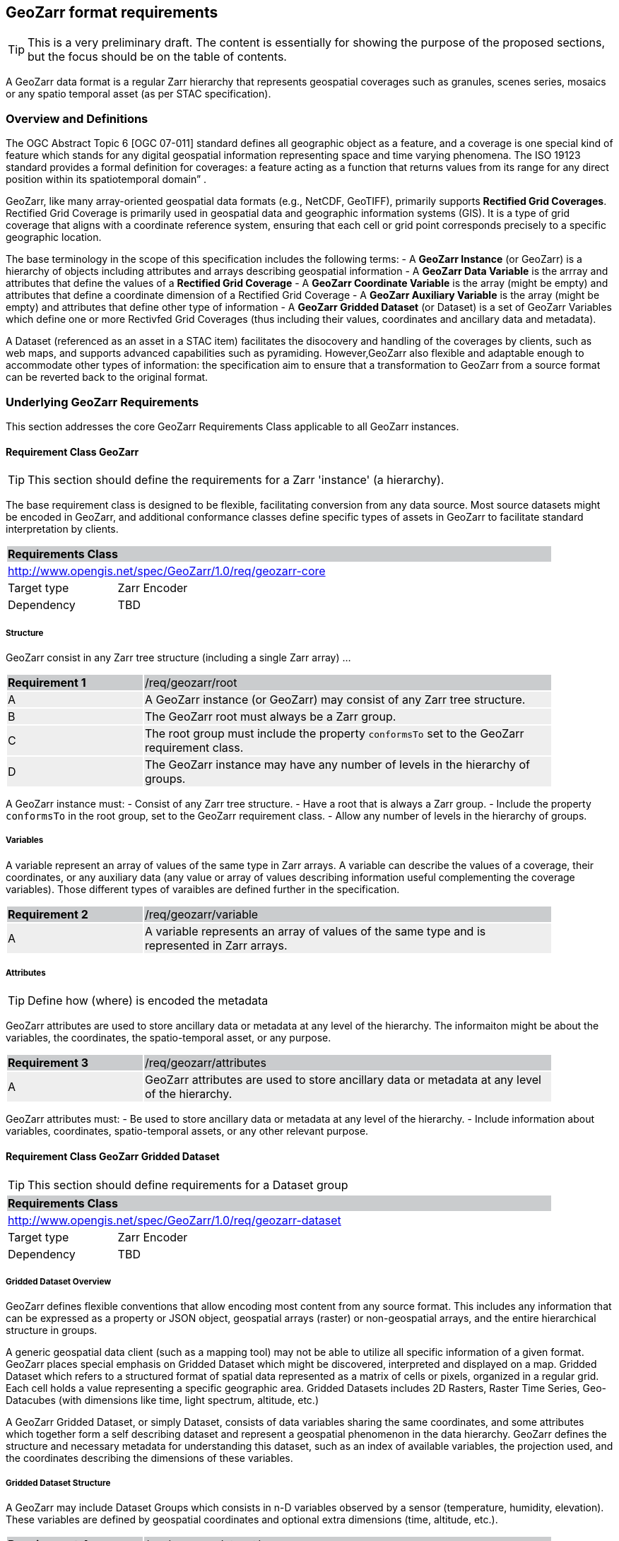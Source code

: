 == GeoZarr format requirements

TIP: This is a very preliminary draft. The content is essentially for showing the purpose of the proposed sections, but the focus should be on the table of contents.

A GeoZarr data format is a regular Zarr hierarchy that represents geospatial coverages such as granules, scenes series, mosaics or any spatio temporal asset (as per STAC specification).

=== Overview and Definitions 

The OGC Abstract Topic 6 [OGC 07-011] standard defines all geographic object as a feature, and a coverage is one special kind of feature which stands for any digital geospatial information representing space and time varying phenomena. The ISO 19123 standard provides a formal definition for coverages: a feature acting as a function that returns values from its range for any direct position within its spatiotemporal domain” . 

GeoZarr, like many array-oriented geospatial data formats (e.g., NetCDF, GeoTIFF), primarily supports *Rectified Grid Coverages*. Rectified Grid Coverage is primarily used in geospatial data and geographic information systems (GIS). It is a type of grid coverage that aligns with a coordinate reference system, ensuring that each cell or grid point corresponds precisely to a specific geographic location. 

The base terminology in the scope of this specification includes the following terms:
- A *GeoZarr Instance* (or GeoZarr) is a hierarchy of objects including attributes and arrays describing geospatial information
- A *GeoZarr Data Variable* is the arrray and attributes that define the values of a *Rectified Grid Coverage*
- A *GeoZarr Coordinate Variable* is the array (might be empty) and attributes  that define a coordinate dimension of a Rectified Grid Coverage
- A *GeoZarr Auxiliary Variable* is the array (might be empty) and attributes that define other type of information
- A *GeoZarr Gridded Dataset* (or Dataset) is a set of GeoZarr Variables which define one or more Rectivfed Grid Coverages (thus including their values, coordinates and ancillary data and metadata).

A Dataset (referenced as an asset in a STAC item) facilitates the disocovery and handling of the coverages by clients, such as web maps, and supports advanced capabilities such as pyramiding. However,GeoZarr also flexible and adaptable enough to accommodate other types of information: the specification aim to ensure that a transformation to GeoZarr from a source format can be reverted back to the original format.

=== Underlying GeoZarr Requirements

This section addresses the core GeoZarr Requirements Class applicable to all GeoZarr instances.

==== Requirement Class GeoZarr

TIP: This section should define the requirements for a Zarr 'instance' (a hierarchy).

The base requirement class is designed to be flexible, facilitating conversion from any data source. Most source datasets might be encoded in GeoZarr, and additional conformance classes define specific types of assets in GeoZarr to facilitate standard interpretation by clients.

[[req_geozarr-core]]
[cols="1,4",width="90%"]
|===
2+|*Requirements Class* {set:cellbgcolor:#CACCCE}
2+|http://www.opengis.net/spec/GeoZarr/1.0/req/geozarr-core {set:cellbgcolor:#FFFFFF}
|Target type | Zarr Encoder
|Dependency | TBD
|===

===== Structure

GeoZarr consist in any Zarr tree structure (including a single Zarr array) ...

[width="90%",cols="2,6"]
|===
|*Requirement {counter:req-id}* {set:cellbgcolor:#CACCCE}|/req/geozarr/root
| A {set:cellbgcolor:#EEEEEE} | A GeoZarr instance (or GeoZarr) may consist of any Zarr tree structure.
| B {set:cellbgcolor:#EEEEEE} | The GeoZarr root must always be a Zarr group.
| C {set:cellbgcolor:#EEEEEE} | The root group must include the property `conformsTo` set to the GeoZarr requirement class.
| D {set:cellbgcolor:#EEEEEE} | The GeoZarr instance may have any number of levels in the hierarchy of groups.
|===

A GeoZarr instance must:
- Consist of any Zarr tree structure.
- Have a root that is always a Zarr group.
- Include the property `conformsTo` in the root group, set to the GeoZarr requirement class.
- Allow any number of levels in the hierarchy of groups.


===== Variables

A variable represent an array of values of the same type in Zarr arrays. A variable can describe the values of a coverage, their coordinates, or any auxiliary data (any value or array of values describing information useful complementing the coverage variables). Those different types of varaibles are defined further in the specification.

[width="90%",cols="2,6"]
|===
|*Requirement {counter:req-id}* {set:cellbgcolor:#CACCCE}|/req/geozarr/variable
| A {set:cellbgcolor:#EEEEEE} | A variable represents an array of values of the same type and is represented in Zarr arrays.
|===


===== Attributes

TIP: Define how (where) is encoded the metadata

GeoZarr attributes are used to store ancillary data or metadata at any level of the hierarchy. The informaiton might be about the variables, the coordinates, the spatio-temporal asset, or any purpose.

[width="90%",cols="2,6"]
|===
|*Requirement {counter:req-id}* {set:cellbgcolor:#CACCCE}|/req/geozarr/attributes
| A {set:cellbgcolor:#EEEEEE} | GeoZarr attributes are used to store ancillary data or metadata at any level of the hierarchy.
|===

GeoZarr attributes must:
- Be used to store ancillary data or metadata at any level of the hierarchy.
- Include information about variables, coordinates, spatio-temporal assets, or any other relevant purpose.


==== Requirement Class GeoZarr Gridded Dataset

TIP: This section should define requirements for a Dataset group

[[req_geozarr-dataset]]
[cols="1,4",width="90%"]
|===
2+|*Requirements Class* {set:cellbgcolor:#CACCCE}
2+|http://www.opengis.net/spec/GeoZarr/1.0/req/geozarr-dataset {set:cellbgcolor:#FFFFFF}
|Target type | Zarr Encoder
|Dependency | TBD
|===


===== Gridded Dataset Overview

GeoZarr defines flexible conventions that allow encoding most content from any source format. This includes any information that can be expressed as a property or JSON object, geospatial arrays (raster) or non-geospatial arrays, and the entire hierarchical structure in groups.

A generic geospatial data client (such as a mapping tool) may not be able to utilize all specific information of a given format. GeoZarr places special emphasis on Gridded Dataset which might be discovered, interpreted and displayed on a map. Gridded Dataset which refers to a structured format of spatial data represented as a matrix of cells or pixels, organized in a regular grid. Each cell holds a value representing a specific geographic area. Gridded Datasets includes 2D Rasters, Raster Time Series, Geo-Datacubes (with dimensions like time, light spectrum, altitude, etc.)

A GeoZarr Gridded Dataset, or simply Dataset, consists of data variables sharing the same coordinates, and some attributes which together form a self describing dataset and represent a geospatial phenomenon in the data hierarchy.  GeoZarr defines the structure and necessary metadata for understanding this dataset, such as an index of available variables, the projection used, and the coordinates describing the dimensions of these variables.


===== Gridded Dataset Structure

A GeoZarr may include Dataset Groups which consists in n-D variables observed by a sensor (temperature, humidity, elevation). These variables are defined by geospatial coordinates and optional extra dimensions (time, altitude, etc.).


[width="90%",cols="2,6"]
|===
|*Requirement {counter:req-id}* {set:cellbgcolor:#CACCCE}|/req/geozarr-dataset/group
| A {set:cellbgcolor:#EEEEEE} | A Gridded Dataset must be stored as a Zarr group {set:cellbgcolor:#FFFFFF}
| B {set:cellbgcolor:#EEEEEE} | The Dataset must include children Zarr arrays for each data variable and for each coordinate {set:cellbgcolor:#FFFFFF}
| C {set:cellbgcolor:#EEEEEE} | The Dataset group must include the property `conformsTo` set to the Dataset requirement class  {set:cellbgcolor:#FFFFFF}
| D {set:cellbgcolor:#EEEEEE} | TBD {set:cellbgcolor:#FFFFFF}
|===

[width="90%",cols="2,6"]
|===
|*Requirement {counter:req-id}* {set:cellbgcolor:#CACCCE}|/req/geozarr-dataset/group
| A {set:cellbgcolor:#EEEEEE} | A Gridded Dataset must be represented by a Zarr group.
| B {set:cellbgcolor:#EEEEEE} | The Zarr group must include the property `conformsTo` set to the Dataset requirement class.
| C {set:cellbgcolor:#EEEEEE} | Coordinates, attributes, and any additional information must be represented in the Zarr group or children Zarr objects (see furhter equirements)
|===

NOTE: We may require or recommend that a Dataset is restricted to a single data variable or to variable with consistent coordinates (otherwise the group is a mess). We might specify also a property for a index of variables.


===== Data Variables

TIP: Defines the requirements for the variables in a dataset (how to specify dimensions and relationship with the coordinates sibling)

A Data Variable holds the data values of the observed geospatial phenomena. A variable has a name, type,any dimension, attributes and values.

TBD: can/should a data variable have dimensions which are not coordinates

[width="90%",cols="2,6"]
|===
|*Requirement {counter:req-id}* {set:cellbgcolor:#CACCCE}|/req/geozarr-dataset/data-variable
| A {set:cellbgcolor:#EEEEEE} | Each data variable (values of a rectified grid coverage) must be stored as a child Zarr array within the dataset group.
| B {set:cellbgcolor:#EEEEEE} | The child Zarr array must include the attribute `_ARRAY_DIMENSIONS` which lists the dimension names.
| C {set:cellbgcolor:#EEEEEE} | For each dimension listed in `_ARRAY_DIMENSIONS`, there must be a corresponding coordinate variable in the dataset group.
|===

Each data variable must:
- Be stored as a child Zarr array within the dataset group.
- Include the attribute `_ARRAY_DIMENSIONS` listing the dimension names.
- Have a corresponding coordinate variable for each dimension listed in `_ARRAY_DIMENSIONS` within the dataset group.


===== Coordinates

TIP: Defines the requirement for the data coordinates and reference to the requirement classes for the different encoding of data coordinate.

[width="90%",cols="2,6"]
|===
|*Requirement {counter:req-id}* {set:cellbgcolor:#CACCCE}|/req/geozarr-dataset/coordinate-variable
| A {set:cellbgcolor:#EEEEEE} | Each coordinate variable (representing the positions of one dimension of a data variable) must be represented in a child Zarr array within the dataset group.
| B {set:cellbgcolor:#EEEEEE} | The Zarr array variables must be named with the same name as the dimension of the data variable they represent.
|===

Each coordinate variable must:
- Be represented in a child Zarr array within the dataset group.
- Be named with the same name as the dimension of the data variable it represents.

[width="90%",cols="2,6"]
|===
|*Recommendation {counter:rec-id}* {set:cellbgcolor:#CACCCE}|/rec/geozarr-dataset/coordinate-variable
| A {set:cellbgcolor:#EEEEEE} | Each coordinate variable must include the Climate and Forecast (CF) standard name in the `standard_name` attribute of the Zarr array.
|===

Each coordinate variable should:
- Include the Climate and Forecast (CF) standard name in the `standard_name` attribute of the Zarr array.


=== Coordinate

TIP: describe the types and encoding of different types of coordinate

==== Coordinate Types

TIP: Defines what are the requirement in GeoZarr related to latitude, longitude, time, etc. metadata such as does it impose to use CF standard names for qualifying the coordinate (or another convention from GDAL)

==== Coordinate Encodings

TIP: Which encoding does it support (do we impose/recommend to always have 2D array ?).

Proposed encoding:
- 2D array (the nominal encoding applied by xarray)
- origin/offset:
- COARDS :

===== Requirements Class LabelledCoordinates

[[req_geozarr-coordinate-labelled]]
[cols="1,4",width="90%"]
|===
2+|*Requirements Class* {set:cellbgcolor:#CACCCE}
2+|http://www.opengis.net/spec/GeoZarr/1.0/req/coordinate-labelled {set:cellbgcolor:#FFFFFF}
|Target type | Dataset Coordinate
|Dependency | TBD
|===


===== Requirements Class CoordinateOriginOffset

TIP: It is not supported yet in the model, but this seems relevant to be added.

[[req_geozarr-coordinate-oo]]
[cols="1,4",width="90%"]
|===
2+|*Requirements Class* {set:cellbgcolor:#CACCCE}
2+|http://www.opengis.net/spec/GeoZarr/1.0/req/coordinate-oo {set:cellbgcolor:#FFFFFF}
|Target type | Dataset Coordinate
|Dependency | TBD
|===


===== Requirements Class CoordinateVector

TIP: please add the definition

[[req_geozarr-coordinate-vector]]
[cols="1,4",width="90%"]
|===
2+|*Requirements Class* {set:cellbgcolor:#CACCCE}
2+|http://www.opengis.net/spec/GeoZarr/1.0/req/coordinate-vector {set:cellbgcolor:#FFFFFF}
|Target type | TBD
|Dependency | TBD
|===


==== Coordinates Reference System Encodings

TIP: any consideration with projections and affine transformations ?



=== Tiling and Pyramiding

TIP: equivalent to GeoTiff (https://docs.ogc.org/is/21-026/21-026.html). GeoZarr should specify if and how tiling might be applied for three-dimensional and higher-dimensional data (for example, order of dimensions might be critical)

==== Requirements Class Tiling

[[req_geozarr-tiling]]
[cols="1,4",width="90%"]
|===
2+|*Requirements Class* {set:cellbgcolor:#CACCCE}
2+|http://www.opengis.net/spec/GeoZarr/1.0/req/tiling {set:cellbgcolor:#FFFFFF}
|Target type | Gridded Dataset
|Dependency | TBD
|===


Tiling is a strategy for optimising chunking in GeoZarr. With tiling, access to a specific area or two-dimensional bounding box is much quicker, as the relevant data is stored closer together in the file, reducing the number of bytes that need to be read compared to the strips approach.

==== Requirements Class Pyramiding

Pyramiding is useful when the client wants to quickly render an image of the entire area or a large portion of the area represented in the file. Instead of downloading every pixel, the software can request a smaller, pre-created, lower-resolution version.

[[req_geozarr-coordinate-pyramiding]]
[cols="1,4",width="90%"]
|===
2+|*Requirements Class* {set:cellbgcolor:#CACCCE}
2+|http://www.opengis.net/spec/GeoZarr/1.0/req/coordinate-piramidiing {set:cellbgcolor:#FFFFFF}
|Target type | Gridded Dataset
|Dependency | TBD
|===


==== Requirements Class Map Rendering

TIP: in addition to traditional 2D formats, some conventions might be needed to faciltiate the rendering of time series or N-D arrays on map tools. For example, how the bands / layers of the array are referenced, etc.


==== Requirement

=== Referencing in STAC

TIP: might be useful to describe or provide extension for referencing GeoZarr assets (e.g. dataset) in STAC Items.

== Annex B: Mappings with other formats

TIP: Provides the mappings for information purpose to show how GEoZarr preserve information from any data source.

To ensure interoperability with most client and mapping tools, GeoZarr enforces a set of requirements, including conventions from CF and GDAL.

To maximize compatibility with various source formats, GeoZarr preserves as much metadata and structure as possible from these formats.

NOTE: In particular, if relevant information which cannot be encoded in GeoZarr is identified, the specification might be extended.


=== Mappings with CF

=== Mappings with GDAL


